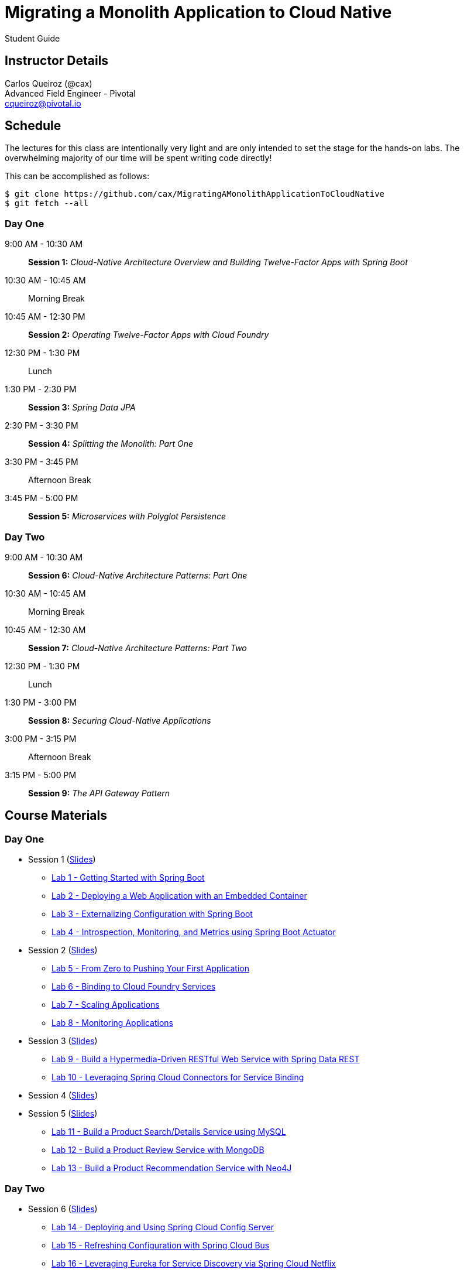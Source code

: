 = Migrating a Monolith Application to Cloud Native

Student Guide

== Instructor Details

Carlos Queiroz (@cax) +
Advanced Field Engineer - Pivotal +
cqueiroz@pivotal.io


== Schedule

The lectures for this class are intentionally very light and are only intended to set the stage for the hands-on labs.
The overwhelming majority of our time will be spent writing code directly!

This can be accomplished as follows:

----
$ git clone https://github.com/cax/MigratingAMonolithApplicationToCloudNative
$ git fetch --all
----

=== Day One
9:00 AM - 10:30 AM:: *Session 1:* _Cloud-Native Architecture Overview and Building Twelve-Factor Apps with Spring Boot_
10:30 AM - 10:45 AM:: Morning Break
10:45 AM - 12:30 PM:: *Session 2:* _Operating Twelve-Factor Apps with Cloud Foundry_
12:30 PM - 1:30 PM:: Lunch
1:30 PM - 2:30 PM:: *Session 3:* _Spring Data JPA_
2:30 PM - 3:30 PM:: *Session 4:* _Splitting the Monolith: Part One_
3:30 PM - 3:45 PM:: Afternoon Break
3:45 PM - 5:00 PM:: *Session 5:* _Microservices with Polyglot Persistence_

=== Day Two
9:00 AM - 10:30 AM:: *Session 6:* _Cloud-Native Architecture Patterns: Part One_
10:30 AM - 10:45 AM:: Morning Break
10:45 AM - 12:30 AM:: *Session 7:* _Cloud-Native Architecture Patterns: Part Two_
12:30 PM - 1:30 PM:: Lunch
1:30 PM - 3:00 PM:: *Session 8:* _Securing Cloud-Native Applications_
3:00 PM - 3:15 PM:: Afternoon Break
3:15 PM - 5:00 PM:: *Session 9:* _The API Gateway Pattern_

 

== Course Materials

=== Day One

* Session 1 (link:day_01/session_01/session_01.pdf[Slides])
** link:day_01/session_01/lab_01/lab_01.html[Lab 1 - Getting Started with Spring Boot]
** link:day_01/session_01/lab_02/lab_02.html[Lab 2 - Deploying a Web Application with an Embedded Container]
** link:day_01/session_01/lab_03/lab_03.html[Lab 3 - Externalizing Configuration with Spring Boot]
** link:day_01/session_01/lab_04/lab_04.html[Lab 4 - Introspection, Monitoring, and Metrics using Spring Boot Actuator]
* Session 2 (link:day_01/session_02/session_02.pdf[Slides])
** link:day_01/session_02/lab_05/lab_05.html[Lab 5 - From Zero to Pushing Your First Application]
** link:day_01/session_02/lab_06/lab_06.html[Lab 6 - Binding to Cloud Foundry Services]
** link:day_01/session_02/lab_07/lab_07.html[Lab 7 - Scaling Applications]
** link:day_01/session_02/lab_08/lab_08.html[Lab 8 - Monitoring Applications]
* Session 3 (link:day_01/session_03/session_03.pdf[Slides])
** link:day_01/session_03/lab_09/lab_09.html[Lab 9 - Build a Hypermedia-Driven RESTful Web Service with Spring Data REST]
** link:day_01/session_03/lab_10/lab_10.html[Lab 10 - Leveraging Spring Cloud Connectors for Service Binding]
* Session 4 (link:day_01/session_04/session_04.pdf[Slides])
* Session 5 (link:day_01/session_04/session_04.pdf[Slides])
** link:day_01/session_05/lab_11/lab_11.html[Lab 11 - Build a Product Search/Details Service using MySQL]
** link:day_01/session_05/lab_12/lab_12.html[Lab 12 - Build a Product Review Service with MongoDB]
** link:day_01/session_05/lab_13/lab_13.html[Lab 13 - Build a Product Recommendation Service with Neo4J]

=== Day Two

* Session 6 (link:day_02/session_06/session_06.pdf[Slides])
** link:day_02/session_06/lab_14/lab_14.html[Lab 14 - Deploying and Using Spring Cloud Config Server]
** link:day_02/session_06/lab_15/lab_15.html[Lab 15 - Refreshing Configuration with Spring Cloud Bus]
** link:day_02/session_06/lab_16/lab_16.html[Lab 16 - Leveraging Eureka for Service Discovery via Spring Cloud Netflix]

* Session 7 (link:day_02/session_07/session_06.pdf[Slides])
** link:day_02/session_07/lab_17/lab_17.html[Lab 17 - Client-Side Load Balancing with Ribbon]
** link:day_02/session_07/lab_18/lab_18.html[Lab 18 - Declarative REST Clients with Feign]
** link:day_02/session_07/lab_19/lab_19.html[Lab 19 - Fault-Tolerance with Hystrix]
** link:day_02/session_07/lab_20/lab_20.html[Lab 20 - Monitoring Circuit Breakers with Hystrix Dashboard]

* Session 8 (link:day_02/session_08/session_08.pdf[Slides])
** link:day_02/session_08/lab_21/lab_21.html[Lab 21 - Creating an OAuth2 Authorization Server]
** link:day_02/session_08/lab_22/lab_22.html[Lab 22 - Securing a Resource Server with Spring Cloud Security]

* Session 9 (link:day_02/session_09/session_09.pdf[Slides])
** link:day_02/session_09/lab_23/lab_23.html[Lab 23 - Building a Simple Reverse Proxy with Zuul]
** link:day_02/session_09/lab_24/lab_24.html[Lab 24 - API Aggregation and Transformation with RxJava]
** link:day_02/session_09/lab_25/lab_25.html[Lab 25 - Implementing OAuth2 SSO in the API Gateway with Spring Cloud Security]
** link:day_02/session_09/lab_26/lab_26.html[Lab 26 - Icing on the Cake: Adding the User Interface]
